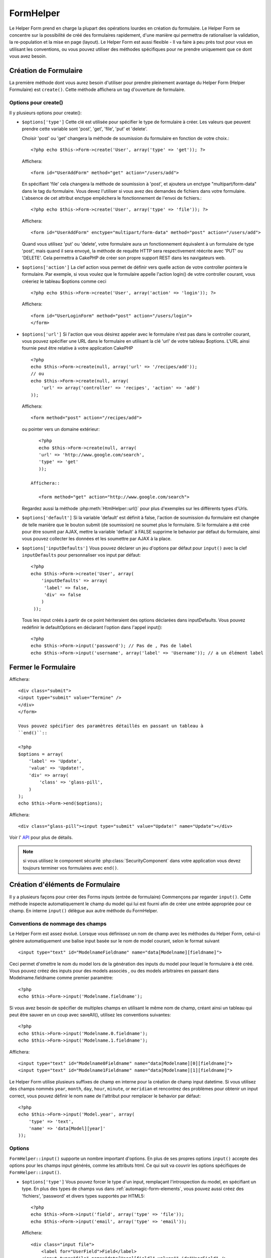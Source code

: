 FormHelper
##########

.. php:class:: FormHelper(View $view, array $settings = array())

Le Helper Form prend en charge la plupart des opérations lourdes 
en création du formulaire. Le Helper Form se concentre sur la
possibilité de créé des formulaires rapidement, d'une manière qui
permettra de rationaliser la validation, la re-population et la mise
en page (layout). Le Helper Form est aussi flexible - Il va faire à 
peu près tout pour vous en utilisant les conventions, ou vous 
pouvez utiliser des méthodes spécifiques pour ne prendre 
uniquement que ce dont vous avez besoin.

Création de Formulaire
======================

La première méthode dont vous aurez besoin d'utiliser pour prendre 
pleinement avantage du Helper Form (Helper Formulaire) est 
``create()``. Cette méthode affichera un tag d'ouverture de formulaire.

.. php:method:: create(string $model = null, array $options = array())

    Tous les paramètres sont optionnels. Si create() est appelée sans 
    paramètres, CakePHP supposera que vous voulez créer un formulaire 
    en rapport avec le controller courant, ou l'URL actuelle. La méthode 
    par défaut pour les formulaires est POST. L'élément du formulaire est 
    également renvoyé avec un DOM ID. Cet identifiant est créé à partir 
    du nom du model, et du nom du controller en notation CamelCase 
    (les majuscules délimitent les mots). Si j'appelle ``create()`` dans une 
    vue de UsersController, j'obtiendrai ce genre de rendu dans ma vue ::

         <form id="UserAddForm" method="post" action="/users/add">

    .. note::

        Vous pouvez aussi passer ``false`` pour ``$model``. Ceci placera
        vos donnée de formulaire dans le tableau: ``$this->request->data``
        (au lieu du sous tableau:``$this->request->data['Model']``).
        Cela peut être pratique pour des formulaires courts qui ne 
        représenteraient rien dans votre base de données. 

    La méthode ``create()`` nous permet également de personnaliser 
    plusieurs paramètres. Premièrement, vous pouvez spécifier un nom 
    de model. Ce faisant, vous modifiez le contexte de ce formulaire. 
    Tous les champs seront supposés dépendre de ce model 
    (sauf si spécifié), et tous les models devront être liés à lui. 
    Si vous ne spécifiez pas de model, CakePHP supposera que vous 
    utilisez le model par défaut pour le controller courant.::

        // si vous êtes sur /recipes/add
        <?php echo $this->Form->create('Recipe'); ?>

    Affichera::

        <form id="RecipeAddForm" method="post" action="/recipes/add">

    Ce formulaire enverra les données à votre action ``add()``  de 
    RecipesController (RecettesController) . Cependant, vous pouvez 
    utiliser la même logique pour créer et modifier des formulaires. 
    Le helper Form utilise la propriété ``$this->request->data`` pour 
    détecter automatiquement s'il faut créer un formulaire d'ajout ou de 
    modification. Si ``$this->request->data`` contient un tableau  nommé 
    après le model du formulaire , et que ce tableau contient une valeur 
    non nulle pour la clé primaire du model, alors le FormHelper créera 
    un formulaire de modification pour cet enregistrement précis. Par 
    exemple, si on va à l'adresse 
    http://site.com/recipes/edit/5, nous pourrions avoir cela::


        // Controller/RecipesController.php:
        <?php
        public function edit($id = null) {
            if (empty($this->request->data)) {
                $this->request->data = $this->Recipe->findById($id);
            } else {
                // La logique de sauvegarde se fera ici
            }
        }

        // View/Recipes/edit.ctp:
        // Puisque $this->request->data['Recipe']['id'] = 5, nous aurons un formulaire d'édition
        <?php echo $this->Form->create('Recipe'); ?>

    Affichera::

        <form id="RecipeEditForm" method="post" action="/recipes/edit/5">
        <input type="hidden" name="_method" value="PUT" />

    .. note::

        Comme c'est un formulaire de modification, un champ 
        caché (hidden) est créé pour réécrire la méthode HTTP par défaut


    A la création de formulaires pour les models dans des plugins. Nous
    devrons toujours utiliser la notation :term:`plugin syntax` à la création 
    d'un formulaire. Cela assurera que le formulaire est correctement généré::
    
        <?php
        echo $this->Form->create('ContactManager.Contact');

    Le tableau $options est l'endroit où la plupart des paramètres 
    de configurations sont stockés. Ce tableau spécial peut contenir 
    un certain nombre de paires clé-valeur qui peuvent affecter la 
    manière dont le formulaire sera créé.
    
    .. versionchanged:: 2.0

    L'Url par défaut pour tous les formulaires , est maintenant l'Url
    incluant passed, named, et les paramètres de requête (querystring). Vous 
    pouvez redéfinir cette valeur par défaut en fournissant
    ``$options['url']`` en second paramètre de ``$this->Form->create()``.

Options pour  create() 
-----------------------

Il y plusieurs options pour create():

*   ``$options['type']`` Cette clé est utilisée pour spécifier le type de 
    formulaire à créer. Les valeurs que peuvent prendre cette variable 
    sont 'post', 'get', 'file', 'put' et 'delete'.

    Choisir 'post' ou 'get' changera la méthode de soumission du formulaire 
    en fonction de votre choix.::

        <?php echo $this->Form->create('User', array('type' => 'get')); ?>
    
    Affichera::

        <form id="UserAddForm" method="get" action="/users/add">
    
    En spécifiant 'file' cela changera la méthode de soumission à 'post', et 
    ajoutera un enctype "multipart/form-data" dans le tag du formulaire. 
    Vous devez l'utiliser si vous avez des demandes de fichiers dans 
    votre formulaire. L'absence de cet attribut enctype empêchera le
    fonctionnement de l'envoi de fichiers.::
 
        <?php echo $this->Form->create('User', array('type' => 'file')); ?>

    Affichera::

      <form id="UserAddForm" enctype="multipart/form-data" method="post" action="/users/add">

    Quand vous utilisez 'put' ou 'delete', votre formulaire aura un 
    fonctionnement équivalent à un formulaire de type 'post', 
    mais quand il sera envoyé, la méthode de requête HTTP 
    sera respectivement réécrite avec 'PUT' ou 'DELETE'. 
    Cela permettra à CakePHP de créer son propre support 
    REST dans les navigateurs web.

*   ``$options['action']`` La clef action vous permet de définir vers quelle 
    action de votre controller pointera le formulaire. Par exemple, si vous 
    voulez que le formulaire appelle l'action login() de votre controller 
    courant, vous créeriez le tableau $options comme ceci ::

        <?php echo $this->Form->create('User', array('action' => 'login')); ?>

    Affichera::

        <form id="UserLoginForm" method="post" action="/users/login">
        </form>

*   ``$options['url']`` Si l'action que vous désirez appeler avec le formulaire 
    n'est pas dans le controller courant, vous pouvez spécifier une URL 
    dans le formulaire en utilisant la clé 'url' de votre tableau $options. 
    L'URL ainsi fournie peut être relative à votre application CakePHP ::

        <?php
        echo $this->Form->create(null, array('url' => '/recipes/add'));
        // ou
        echo $this->Form->create(null, array(
            'url' => array('controller' => 'recipes', 'action' => 'add')
        ));

    Affichera::

        <form method="post" action="/recipes/add">

    ou pointer vers un domaine extérieur::

        <?php
        echo $this->Form->create(null, array(
        'url' => 'http://www.google.com/search',
        'type' => 'get'
        ));

     Affichera::

        <form method="get" action="http://www.google.com/search">

    Regardez aussi la méthode  :php:meth:`HtmlHelper::url()` pour plus d'exemples
    sur les différents types d'Urls.

*   ``$options['default']`` Si la variable 'default' est définit à false, 
    l'action de soumission du formulaire est changée de telle manière que le 
    bouton submit (de soumission) ne soumet plus le formulaire. Si le 
    formulaire a été créé pour être soumit par AJAX, mettre la variable 
    'default' à FALSE supprime le behavior par défaut du formulaire, 
    ainsi vous pouvez collecter les données et les soumettre par AJAX à la 
    place.

*   ``$options['inputDefaults']`` Vous pouvez déclarer un jeu d'options 
    par défaut pour ``input()`` avec la clef ``inputDefaults`` pour 
    personnaliser vos input par défaut::

        <?php
        echo $this->Form->create('User', array(
            'inputDefaults' => array(
             'label' => false,
             'div' => false
            )
         ));

    Tous les input créés à partir de ce point hériteraient 
    des options déclarées dans inputDefaults. Vous pouvez
    redéfinir le  defaultOptions en déclarant l'option dans
    l'appel  input()::

        <?php
        echo $this->Form->input('password'); // Pas de , Pas de label
        echo $this->Form->input('username', array('label' => 'Username')); // a un élément label 

Fermer le Formulaire
====================

.. php:method:: end($options = null)

    Le FormHelper inclus également une méthode ``end()`` qui 
    complète le marquage du formulaire. Souvent, ``end()`` affiche juste
    la base fermante du formulaire, mais l'utilisation de ``end()`` permet
    également au FormHelper d'ajouter les champs cachées dont le component 
    sécurité :php:class:`SecurityComponent` à besoin.::

        <?php echo $this->Form->create(); ?>
        <!-- Ici les éléments de Formulaire -->
        <?php echo $this->Form->end(); ?>

    Si une chaîne est fournie comme premier argument à end(), le FormHelper 
    affichera un bouton submit nommé en conséquence en même temps 
    que la balise de fermeture du formulaire.::
   
        <?php echo $this->Form->end('Termine'); ?>

Affichera::

    <div class="submit">
    <input type="submit" value="Termine" />
    </div>
    </form>

    Vous pouvez spécifier des paramètres détaillés en passant un tableau à  
    ``end()``::

    <?php
    $options = array(
        'label' => 'Update',
        'value' => 'Update!',
        'div' => array(
            'class' => 'glass-pill',
        )
    );
    echo $this->Form->end($options);

Affichera::

    <div class="glass-pill"><input type="submit" value="Update!" name="Update"></div>

Voir l' `API <http://api20.cakephp.org>`_ pour plus de détails.

.. note::

        si vous utilisez le component sécurité  :php:class:`SecurityComponent` 
        dans votre application vous devez toujours terminer vos formulaires 
        avec  ``end()``.

.. _automagic-form-elements:

Création d'éléments de Formulaire
=================================

Il y a plusieurs façons pour créer des Forms inputs (entrée de formulaire) 
Commençons par regarder ``input()``. Cette méthode inspecte automatiquement
le champ du model qui lui est fourni afin de créer une entrée appropriée pour 
ce champ. En interne ``input()`` délègue aux autre méthode du FormHelper.

.. php:method:: input(string $fieldName, array $options = array())

    Créé les éléments suivants en donnant un ``Model.field`` particulier:

    * div enveloppante (wrapping div).
    * label de l'élément (Label element)
    * input de(s) l'élément(s)  (Input element(s))
    * Erreur de l'élément avec un message si c'est applicable.

    Le type d'input créés dépends de la colonne datatype:

    Column Type
        Champ de formulaire résultant
    string (char, varchar, etc.)
        text
    boolean, tinyint(1)
        checkbox
    text
        textarea
    text, with name of password, passwd, or psword
        password
    date
        day, month, and year selects
    datetime, timestamp
        day, month, year, hour, minute, and meridian selects
    time
        hour, minute, and meridian selects

    Le paramètre ``$options`` vous permets de personnaliser le 
    fonctionnement  de ``input()``, et contrôle finement ce qui est généré.

   Par exemple, supposons que votre model User contient les champs 
   username (varchar), password (varchar), approved (datetime) et quote (text). 
   Vous pouvez utiliser la méthode input() de l'helper Formulaires (Formhelper)
   pour créer une entrée appropriée pour tous les champs du formulaire.::

        <?php
        echo $this->Form->create();

        echo $this->Form->input('username');   //text
        echo $this->Form->input('password');   //password
        echo $this->Form->input('approved');   //day, month, year, hour, minute, meridian
        echo $this->Form->input('quote');      //textarea

        echo $this->Form->end('Add');

    Un exemple plus complet montrant quelques options pour le champ de date ::

        <?php
        echo $this->Form->input('birth_dt', array(
            'label' => 'Date de naissance',
            'dateFormat' => 'DMY',
            'minYear' => date('Y') - 70,
            'maxYear' => date('Y') - 18,
        ));

    Outre les options spécifique pour ``input()`` vu ci dessus , vous pouvez
    spécifier n'importe quelle options pour le type d'input et n'importe quel
    attribut html (actuellement dans le focus).
    Pour plus d'information sur les ``$options`` et ``$htmlAttributes`` voir
     :doc:`/core-libraries/helpers/html`.

    Supposons un User hasAndBelongsToMany Group. Dans votre 
    controller, définissez une variable camelCase au pluriel 
    (groupe -> groupes dans cette exemple, ou ExtraFunkyModele -> extraFunkyModeles) 
    avec les options de sélections. Dans l'action du controller vous pouvez 
    définir ::

        <?php
        $this->set('groups', $this->User->Group->find('list'));

    Et dans la vue une sélection multiple peut être crée avec ce simple code::

        <?php
        echo $this->Form->input('Group');

    Si vous voulez un champ de sélection utilisant une relation belongsTo 
    ou hasOne, vous pouvez ajouter ceci dans votre controller Users 
    (en supposant que l'User belongsTo Group)::
   
        <?php
        $this->set('groups', $this->User->Group->find('list'));

    Ensuite, ajouter les lignes suivantes à votre vue de formulaire (form-view) ::

        <?php
        echo $this->Form->input('group_id');

    Si votre nom de model est composé de deux mots ou plus,
    ex. "UserGroup", quand vous passez les données en utilisant set()
    vous devrez nommer vos données dans un format CamelCase 
    (les Majuscules séparent les mots) et au pluriel comme ceci ::

        <?php
        $this->set('userGroups', $this->UserGroup->find('list'));
        // ou bien
        $this->set('reallyInappropriateModelNames', $this->ReallyInappropriateModelName->find('list'));

    .. note::

        Essayez d'éviter l'utilisation de `FormHelper::input()` pour générer 
        les boutons submit. Utilisez plutôt :php:meth:`FormHelper::submit()`
     
.. php:method:: inputs(mixed $fields = null, array $blacklist = null)

    Génère un ensemble d'inputs (entrées) pour ``$fields``. Si $fields est null,
    le model courant sera utilisé.

    En plus de l' affichage des champs de controller,  ``$fields`` peut
    être utilisé pour contrôler legend et fieldset (jeu de champs) rendus 
    avec les clefs ``fieldset`` et ``legend``.
    ``$form->inputs(array('legend' => 'Ma légende'));``
    Générera un jeu de champs input avec une légende personnalisée.
    Vous pouvez personnaliser des champs input individuels a travers
    ``$fields`` comme ceci.::

        <?php
        echo $form->inputs(array(
            'name' => array('label' => 'label perso')
        ));

    En plus des contrôles de champs (fields control) , inputs() permet 
    d'utiliser quelques options supplémentaires.

    - ``fieldset`` Mis à false pour désactiver le jeu de champs (fieldset). Si 
      une chaîne est fournit, elle sera utilisée comme nom de classe 
      (classname) pour l'élément fieldset.
    - ``legend`` Mis à false pour désactiver la légende (legend) pour le jeu 
      de champs input (input set) généré. Ou fournit une chaîne pour 
      personnaliser le texte de la légende (legend).

Conventions de nommage des champs
---------------------------------

Le Helper Form est assez évolué. Lorsque vous définissez un nom 
de champ avec les méthodes du Helper Form, celui-ci génère 
automatiquement une balise input basée sur le nom de model courant, 
selon le format suivant ::

    <input type="text" id="ModelnameFieldname" name="data[Modelname][fieldname]">

Ceci permet d'omettre le nom du model lors de la génération des inputs du
model pour lequel le formulaire à été créé. Vous pouvez créez des inputs pour 
des models associés , ou des models arbitraires en passant dans 
Modelname.fieldname comme premier paramètre::

    <?php
    echo $this->Form->input('Modelname.fieldname');

Si vous avez besoin de spécifier de multiples champs en utilisant 
le même nom de champ, créant ainsi un tableau qui peut être
sauver en un coup avec saveAll(), utilisez les conventions suivantes::

    <?php
    echo $this->Form->input('Modelname.0.fieldname');
    echo $this->Form->input('Modelname.1.fieldname');

Affichera::

    <input type="text" id="Modelname0Fieldname" name="data[Modelname][0][fieldname]">
    <input type="text" id="Modelname1Fieldname" name="data[Modelname][1][fieldname]">

Le Helper Form utilise plusieurs suffixes de champ en interne pour la
création de champ input datetime.
Si vous utilisez des champs nommés 
``year``, ``month``, ``day``, ``hour``, ``minute``, or ``meridian`` et 
rencontrez des problèmes pour obtenir un input correct, vous pouvez définir 
le nom ``name`` de l'attribut pour remplacer le behavior par 
défaut::

    <?php
    echo $this->Form->input('Model.year', array(
        'type' => 'text',
        'name' => 'data[Model][year]'
    ));

Options
-------

``FormHelper::input()`` supporte un nombre important d'options. En plus de ses 
propres options ``input()`` accepte des options pour les champs input générés, 
comme les attributs html. Ce qui suit va couvrir les options spécifiques de
``FormHelper::input()``.

*   ``$options['type']`` Vous pouvez forcer le type d'un input, remplaçant 
    l'introspection du model, en spécifiant un type. En plus des types de 
    champs vus dans :ref:`automagic-form-elements`, vous pouvez aussi créez 
    des 'fichiers', 'password' et divers types supportés par HTML5::
    
        <?php
        echo $this->Form->input('field', array('type' => 'file'));
        echo $this->Form->input('email', array('type' => 'email'));

    Affichera::

        <div class="input file">
            <label for="UserField">Field</label>
            <input type="file" name="data[User][field]" value="" id="UserField" />
        </div>
        <div class="input email">
            <label for="UserEmail">Email</label>
            <input type="email" name="data[User][email]" value="" id="UserEmail" />
        </div>

*   ``$options['div']`` Utilisez cette option pour définir les attributs de la 
    div contentant l'input. En utilisant une valeur chaîne configurera le nom 
    de classe de la div. Un tableau clefs/valeurs paramétrera les attributs de 
    la div. Alternativement, vous pouvez définir cet clef à false pour 
    désactiver le rendu de la div. 

    Définir le nom de classe::

        <?php
        echo $this->Form->input('User.name', array(
            'div' => 'class_name'
        ));

    Affichera::

        <div class="class_name">
            <label for="UserName">Name</label>
            <input name="data[User][name]" type="text" value="" id="UserName" />
        </div>

    Paramétrage de plusieurs attibuts::

        <?php
        echo $this->Form->input('User.name', array(
            'div' => array(
              'id' => 'mainDiv',
             'title' => 'Div Title',
               'style' => 'display:block'
         )
        ));

    Affichera::

        <div class="input text" id="mainDiv" title="Div Title" style="display:block">
            <label for="UserName">Name</label>
            <input name="data[User][name]" type="text" value="" id="UserName" />
        </div>

    Désactiver le rendu de la div ::

        <?php
        echo $this->Form->input('User.name', array('div' => false)); ?>

    Affichera::

        <label for="UserName">Name</label>
        <input name="data[User][name]" type="text" value="" id="UserName" />

*   ``$options['label']`` Définissez cette clef à la chaîne que vous voudriez 
    afficher dans le label qui accompagne le input::
    
        <?php
        echo $this->Form->input('User.name', array(
            'label' => 'Alias de l'user'
        ));

    Affichera::

        <div class="input">
            <label for="UserName">Alias de l'user</label>
            <input name="data[User][name]" type="text" value="" id="UserName" />
        </div>

    Alternativement , définissez cette clef à false pour désactiver le rendu 
    du label::

        <?php
        echo $this->Form->input('User.name', array('label' => false));

    Affichera::

        <div class="input">
            <input name="data[User][name]" type="text" value="" id="UserName" />
        </div>

    Définissez ceci dans un tableau pour fournir des options additionnelles 
    pour l'élément ``label``. Si vous faites cela, vous pouvez utiliser une 
    clef ``text`` dans le tableau pour personnaliser le texte du label::

        <?php
        echo $this->Form->input('User.name', array(
            'label' => array(
                'class' => 'bidule',
                'text' => 'le traducteur est fou hihaaarrrr!!!'
            )
        ));

    Output::

        <div class="input">
            <label for="UserName" class="bidule">le traducteur est fou hihaaarrrr!!!</label>
            <input name="data[User][name]" type="text" value="" id="UserName" />
        </div>

*   ``$options['error']`` En utilisant cette clef vous permettra de transformer 
    les messages de model par défaut et de les utiliser, par exemple, pour
    définir des messages i18n. (cf  internationalisation).
    comporte un nombre de sous-options qui contrôles l'enveloppe de l'élément 
    (wrapping) . Le nom de classe de l'élément enveloppé , ainsi que 
    les messages d'erreurs qui contiennent du HTML devront être échappés.

    Pour désactiver le rendu des messages d'erreurs définissez la clef error
    à false::
  
        <?php
        $this->Form->input('Model.field', array('error' => false));

    Pour modifier le type d'enveloppe de l'élément et sa classe, utilisez
    le format suivant::

        <?php
        $this->Form->input('Model.field', array(
            'error' => array('attributes' => array('wrap' => 'span', 'class' => 'bzzz'))
        ));

    Pour éviter que le code HTML soit automatiquement échappé dans le rendu 
    du message d'erreur, définissez la sous-option escape à false::

        <?php
        $this->Form->input('Model.field', array(
            'error' => array('escape' => false)
        ));

    Pour remplacer les messages d'erreurs du model utilisez un tableau
    avec les clefs respectant les règles de validation::
  
        <?php
        $this->Form->input('Model.field', array(
            'error' => array('tooShort' => __('Ceci n'est pas assez long'))
        ));

    Comme vu ci-dessus vous pouvez définir les messages d'erreurs
    pour chacune des règles de validation de vos models.
    Vous pouvez de plus fournir des messages i18n pour vos formulaires.
  
*   ``$options['before']``, ``$options['between']``, ``$options['separator']``,
    et ``$options['after']``

    Utilisez ces clés si vous avez besoin d'injecter quelques balises à la
    sortie de la méthode input().::

      <?php
      echo $this->Form->input('field', array(
          'before' => '--avant--',
          'after' => '--après--',
          'between' => '--entre---'
      ));

    Affichera::

      <div class="input">
      --avant--
      <label for="UserField">Field</label>
      --entre---
      <input name="data[User][field]" type="text" value="" id="UserField" />
      --après--
      </div>

    Pour les input de type radio l'attribut 'separator' peut être 
    utilisé pour injecter des balise pour séparer input/label.::

       <?php
        echo $this->Form->input('field', array(
          'before' => '--avant--',
          'after' => '--après--',
          'between' => '--entre---',
          'separator' => '--séparateur--',
          'options' => array('1', '2')
      ));

    Affichera::

      <div class="input">
      --avant--
      <input name="data[User][field]" type="radio" value="1" id="UserField1" />
      <label for="UserField1">1</label>
      --séparateur--
      <input name="data[User][field]" type="radio" value="2" id="UserField2" />
      <label for="UserField2">2</label>
      --entre---
      --après--
      </div>

    Pour un élément de type  ``date`` et ``datetime`` l'attribut 'separator' 
    peut être utilisé pour modifier la chaîne entre les select. Par défaut '-'.
 
*   ``$options['format']`` L'ordre du code HTML généré par FormHelper est 
    contrôlable comme vous le souhaitez. l'option 'format' supporte un tableau 
    de chaîne  décrivant le model de page que vous voudriez que l'élément 
    suive. Les clefs de tableau supportées sont:

        ``array('before', 'input', 'between', 'label', 'after','error')``.

*   ``$options['inputDefaults']`` S'il vous semble répéter la même option dans
    de multiples appels input(), vous pouvez utiliser ``inputDefaults`` pour 
    garder un code propre.::

        <?php
        echo $this->Form->create('User', array(
            'inputDefaults' => array(
                'label' => false,
                'div' => false
            )
        ));

    Tous les inputs créés a partir de ce point  hériterons
    des valeurs déclarées dans inputDefaults. Vous pouvez
    redéfinir defaultOptions en déclarant l'option dans l'appel
    de l'input()::

        <?php
        // Pas de div, ni label
        echo $this->Form->input('password');
    
        // comme un élément label
        echo $this->Form->input('username', array('label' => 'Username'));

Générer des types de inputs spécifiques
=======================================

En plus de la méthode générique ``input()`` , le ``FormHelper`` à des
méthodes spécifiques pour générer différents types d'inputs. Ceci peut
être utilisé pour générer juste un extrait de code input, et combiné avec 
d'autres méthodes comme :php:meth:`~FormHelper::label()` et 
:php:meth:`~FormHelper::error()` pour générer des layouts (mise en page) 
complètements personnalisées.

.. _general-input-options:

Options Communes
----------------

Beaucoup des différentes méthodes d'input supportent un jeu
d'options communes . Toutes ses options sont aussi supportés 
par ``input()``. Pour réduire les répétitions les options communes
partagées par toutes les méthodes input sont :

*   ``$options['class']`` Vous pouvez définir le nom de classe pour un input::

        <?php
        echo $this->Form->input('title', array('class' => 'class-perso'));

*   ``$options['id']`` Définir cette clef pour forcer la valeur du DOM id pour cet input.

*   ``$options['default']`` Utilisé pour définir une valeur par défaut au champ 
    input. La valeur est utilisée si les données passées au formulaire ne 
    contiennent pas de valeur pour le champ (ou si aucune donnée n'est 
    transmise)

    Exemple d'utilisation::

        <?php
        echo $this->Form->input('ingredient', array('default' => 'Sucre'));

    Exemple avec un champ sélectionné (Taille "Moyen" sera sélectionné par défaut)::

        <?php
        $tailles = array('p' => 'Petit', 'm' => 'Moyen', 'g' => 'Grand');
        echo $this->Form->input('taille', array('options' => $tailles, 'default' => 'm'));

    .. note::

        Vous ne pouvez pas utiliser ``default``  pour sélectionner une chekbox - 
        vous devez plutôt définir cette valeur dans ``$this->request->data`` dans
        votre contrôleur, ou définir l'option ``checked`` de input à true.

    .. note::

        La valeur par défaut des champs Date et datetime peut être définis en
        utilisant la clef 'selected'.

En plus des options ci-dessus, vous pouvez mixer n'importe quel attribut html
que vous souhaitez utiliser. Chacun des nom d'options non-special sera 
traité comme un attribut HTML, et appliqué a l'élément HTML input généré. 
NdT. celui qui capte cette phrase gagne un giroTermoOnduleur a double 
convection.

Les options pour  select, checkbox et inputs radio 
--------------------------------------------------

*   ``$options['selected']`` Utilisé en combinaison avec un input de type select
    (ex. Pour les types select, date, heure, datetime) . Définissez 'selected' pour
    définir l'élément que vous souhaiteriez définir par défaut au rendu de l'input::

        <?php
        echo $this->Form->input('heure_fermeture', array(
            'type' => 'time',
            'selected' => '13:30:00'
        ));

    .. note::

        La clef selected pour les inputs de type date et datetime peuvent aussi 
        être des timestamps UNIX.

*   ``$options['empty']`` Est définit à true, pour forcer l'input à rester vide.

    Quand passé à une list select (liste de selection), ceci créera une
    option vide avec une valeur vide dans la liste déroulante. Si vous
    voulez une valeur vide avec un texte affiché ou juste une option
    vide, passer une chaîne pour vider::  

          <?php
          echo $this->Form->input('field', array(
              'options' => array(1, 2, 3, 4, 5),
              'empty' => '(choisissez)'
          ));

    Output::

      <div class="input">
          <label for="UserField">Field</label>
          <select name="data[User][field]" id="UserField">
              <option value="">(choisissez)</option>
              <option value="0">1</option>
              <option value="1">2</option>
              <option value="2">3</option>
              <option value="3">4</option>
              <option value="4">5</option>
          </select>
      </div>

    .. note::

        Si vous avez besoin de définir la valeur par défaut d'un champ 
        password à vide, utilisez 'value'=> '' (deux fois simple cote) à 
        la place.
 
    Les Options peuvent aussi fournir une paire de clef-valeur.

*   ``$options['hiddenField']`` Pour certain types d' input (checkboxes, 
    radios) un input caché est créé ainsi la clef dans $this->request->data 
    existera même sans valeur spécifiée::

        <input type="hidden" name="data[Post][Published]" id="PostPublished_" value="0" />
        <input type="checkbox" name="data[Post][Published]" value="1" id="PostPublished" />

    Ceci peut être désactivé en définissant l'option ``$options['hiddenField'] = false``::
    
        <?php
        echo $this->Form->checkbox('published', array('hiddenField' => false));

    Retournera::

        <input type="checkbox" name="data[Post][Published]" value="1" id="PostPublished" />

    Si vous voulez créer de multiples blocs d'entrés regroupés 
    ensemble dans un formulaire, vous devriez utiliser ce paramètre
    sur tous les inputs excepté le premier. Si le input caché est en
    place à différents endroits c'est seulement le dernier groupe
    de valeur d'input qui sera sauvegardé.

    Dans cet exemple , seules les couleurs tertiaires seront passées, 
    et les couleurs primaires seront réécrite::
  
  
        <h2>Couleurs Primaires</h2>
        <input type="hidden" name="data[Color][Color]" id="Couleurs_" value="0" />
        <input type="checkbox" name="data[Color][Color][]" value="5" id="CouleursRouges" />
        <label for="CouleursRouges">Rouge</label>
        <input type="checkbox" name="data[Color][Color][]" value="5" id="CouleursBleus" />
        <label for="CouleursBleus">Bleu</label>
        <input type="checkbox" name="data[Color][Color][]" value="5" id="CouleursJaunes" />
        <label for="CouleursJaunes">Jaune</label>
    
        <h2>Couleurs Tertiaires</h2>
        <input type="hidden" name="data[Color][Color]" id="Couleurs_" value="0" />
        <input type="checkbox" name="data[Color][Color][]" value="5" id="CouleursVertes" />
        <label for="CouleursVertes">Vert</label>
        <input type="checkbox" name="data[Color][Color][]" value="5" id="CouleursPourpres" />
        <label for="CouleursPourpres">Pourpre</label>
        <input type="checkbox" name="data[Addon][Addon][]" value="5" id="CouleursOranges" />
        <label for="CouleursOranges">Orange</label>

    En désactivant le champ caché ``'hiddenField'`` dans le second groupe 
    d'input empêchera ce behavior.

    Vous pouvez définir une valeur différente pour le champ caché autre que 0 
    comme 'N'::

      <?php
      echo $this->Form->checkbox('published', array(
          'value' => 'Y',
          'hiddenField' => 'N',
      ));

Les options de Datetime
--------------------------------

*   ``$options['timeFormat']`` .Utilisé pour spécifier le format des inputs 
    select (menu de sélection) pour un jeu d'input en relation avec le temps. 
    Les valeurs valides sont '12', '24', et ``null``.

*   ``$options['dateFormat']`` Utilisé pour spécifier le format des inputs 
    select (menu de sélection) pour un jeu d'input en relation avec le temps.
    Les valeurs valides comprennent  n'importe quelle combinaison de 'D',
    'M' et 'Y' or ``null``. Les input seront placés dans l'ordre définit par 
    l'option dateFormat.

*   ``$options['minYear'], $options['maxYear']`` Utilisé en combinaison avec un 
    input date/datetime. Définit les valeurs minimales et/ou maximales de fin 
    montrées dans le champ select years. 
  
*   ``$options['orderYear']`` Utilisé en combinaison avec un input 
    date/datetime. Définit l'ordre dans lequel la valeur de l'année sera 
    délivré. Les valeurs valides sont  'asc', 'desc'. La valeur par défaut 
    est 'desc'.

*   ``$options['interval']`` Cette option spécifie l'écart de minutes
    entre chaque option dans la select box minute::

        <?php
        echo $this->Form->input('Model.time', array(
            'type' => 'time',
            'interval' => 15
        ));

    Créera 4 options dans la select box minute . Une toute les 15 minutes.

Éléments de Formulaire-Méthodes spécifiques
===========================================

.. php:method:: label(string $fieldName, string $text, array $options)

   Créé un élément label . ``$fieldName`` est utilisé pour générer le
   Dom id. Si ``$text`` n'est pas définit, ``$fieldName`` sera utilisé pour
   définir le texte du label::

        <?php
        echo $this->Form->label('User.name');
        echo $this->Form->label('User.name', 'Your username');

    Affichera ::

        <label for="UserName">Name</label>
        <label for="UserName">Your username</label>

    ``$options`` peut soit être un tableau d'attributs html, ou une chaîne qui 
    sera utilisée comme nom de classe::

        <?php
        echo $this->Form->label('User.name', null, array('id' => 'user-label'));
        echo $this->Form->label('User.name', 'Your username', 'highlight');

    Affichera::

        <label for="UserName" id="user-label">Name</label>
        <label for="UserName" class="highlight">Your username</label>

.. php:method:: text(string $name, array $options)

    Les autres méthodes disponibles dans l'Helper Form permettent 
    la création d'éléments spécifiques de formulaire. La plupart de ces 
    méthodes utilisent également un paramètre spécial $options. 
    Toutefois, dans ce cas, $options est utilisé avant tout pour spécifier 
    les attributs des balises HTML 
    (comme la valeur ou l'id DOM d'un élément du formulaire).::
   
        <?php echo $this->Form->text('username', array('class' => 'users')); ?>

    Affichera::

        <input name="data[User][username]" type="text" class="users" id="UserUsername" />

.. php:method:: password(string $fieldName, array $options)

    Création d'un champ password.::

        <?php
        echo $this->Form->password('password');

    Affichera::

        <input name="data[User][password]" value="" id="UserPassword" type="password">

.. php:method:: hidden(string $fieldName, array $options)

    Créera un form input caché. Exemple::

        <?php
        echo $this->Form->hidden('id');

    Affichera::

        <input name="data[User][id]" value="10" id="UserId" type="hidden">

    .. versionchanged:: 2.0

    les champs cachés n'enlève plus la classe attribute. Cela signifie
    que si il y a des erreurs de validation sur les champs cachés, le
    nom de classe error-field sera appliqué.

.. php:method:: textarea(string $fieldName, array $options)

    Créé un champ input textarea (zone de texte).::

        <?php
        echo $this->Form->textarea('notes');

    Affichera::

        <textarea name="data[User][notes]" id="UserNotes"></textarea>

    .. note::

        Le input ``textarea`` permet pour ``$options`` l'attribut 
        ``'escape'`` lequel détermine si oui ou non le contenu du textarea 
        pourrait être échappé. Par défaut à ``true``.

    ::

        <?php
        echo $this->Form->textarea('notes', array('escape' => false);
        // OU....
        echo $this->Form->input('notes', array('type' => 'textarea', 'escape' => false);

    **Options**

    En plus de :ref:`general-input-options`, textarea() supporte quelques 
    options spécifiques:

    * ``$options['rows'], $options['cols']`` Ces deux clefs spécifient le 
      nombre de lignes et de colonnes::

        <?php
        echo $this->Form->textarea('textarea', array('rows' => '5', 'cols' => '5'));

      Affichera::

        <textarea name="data[Form][textarea]" cols="5" rows="5" id="FormTextarea">
        </textarea>

.. php:method:: checkbox(string $fieldName, array $options)

    Créé un élément de formulaire checkbox. Cette méthode génère également un
    input de formulaire caché pour forcer la soumission de données pour le champ
    spécifié.::

        <?php echo $this->Form->checkbox('done'); ?>

   Affichera::

        <input type="hidden" name="data[User][done]" value="0" id="UserDone_" />
        <input type="checkbox" name="data[User][done]" value="1" id="UserDone" />

    Il est possible de modifier la valeur du checkbox en utilisant le tableau $options::

        <?php echo $this->Form->checkbox('done', array('value' => 555)); ?>

    Affichera::

        <input type="hidden" name="data[User][done]" value="0" id="UserDone_" />
        <input type="checkbox" name="data[User][done]" value="555" id="UserDone" />

    Si vous ne voulez pas que le Helper Form génère un input caché::

        <?php echo $this->Form->checkbox('done', array('hiddenField' => false)); ?>

    Affichera::

        <input type="checkbox" name="data[User][done]" value="1" id="UserDone" />


.. php:method:: radio(string $fieldName, array $options, array $attributes)

    Créé un jeu d'inputs radios.

    **Options**

    * ``$attributes['value']`` pour définir quelle valeur sera sélectionnée 
      par défaut.

    * ``$attributes['separator']`` pour spécifier du HTML entre les boutons 
      (ex <br />).

    * ``$attributes['between']`` spécifie quelques contenus à insérer entre la légende
      et le premier argument.

    * ``$attributes['disabled']`` définit a ``true`` ou ``'disabled'``
      désactivera tous les boutons radios générés.

    * ``$attributes['legend']`` Les éléments Radio sont enveloppés avec un label
      et un fieldset (jeu de champs) par défaut . Définir ``$attributes['legend']`` 
      a false pour les retirer.::

        <?php
        $options = array('H' => 'Homme', 'F' => 'Femme');
        $attributes = array('legend' => false);
        echo $this->Form->radio('genre', $options, $attributes);

      Affichera::

        <input name="data[User][genre]" id="UserGenre_" value="" type="hidden">
        <input name="data[User][genre]" id="UserGenreH" value="H" type="radio">
        <label for="UserGenreH">Homme</label>
        <input name="data[User][genre]" id="UserGenreF" value="F" type="radio">
        <label for="UserGenreF">Femme</label>

    Si pour quelque raisons vous ne voulez pas du input caché, définissez
    ``$attributes['value']`` à une valeur sélectionnée ou le booléen false 
    
    .. versionchanged:: 2.1
        l'option d'attribut ``$attributes['disabled']`` a été ajoutée dans Cake 2.1.

.. php:method:: select(string $fieldName, array $options, array $attributes)

    Créé un menu de sélection, rempli des éléments compris dans ``$options``, 
    avec l'option spécifiée par ``$attributes['value']`` sera montré comme 
    sélectionné par défaut. Définir à false la clef 'empty' dans la variable 
    ``$attributes`` pour empêcher l'option empty par défaut::
   
        <?php
        $options = array('H' => 'Homme', 'F' => 'Femme');
        echo $this->Form->select('genre', $options)

    Affichera::

        <select name="data[User][genre]" id="UserGenre">
        <option value=""></option>
        <option value="H">Homme</option>
        <option value="F">Femme</option>
        </select>

    L'input de type ``select``  permet un attribut ``$option`` spécial
    appelée ``'escape'``  qui accepte un booléen et détermine
    si il faut que l'entité HTML encode le contenu des options
    sélectionnées. Par défaut à true::

        <?php
        $options = array('H' => 'Homme', 'F' => 'Femme');
        echo $this->Form->select('genre', $options, array('escape' => false));

    * ``$attributes['options']`` Cette clef vous permets de spécifier 
      manuellement des options pour un input select (menu de sélection), 
      ou pour un groupe radio. A moins que le 'type' soit spécifié à 'radio', 
      le Helper Form supposera que la cible est un input select (menu de 
      sélection) ::
      
        <?php echo $this->Form->select('field', array(1,2,3,4,5));

      Affichera::

        <select name="data[User][field]" id="UserField">
            <option value="0">1</option>
            <option value="1">2</option>
            <option value="2">3</option>
            <option value="3">4</option>
            <option value="4">5</option>
        </select>

      Les options peuvent aussi être fournis comme des paires clef-valeur::

        <?php
        echo $this->Form->select('field', $options, array(
            'Value 1' => 'Label 1',
            'Value 2' => 'Label 2',
            'Value 3' => 'Label 3'
        ));

      Affichera::

        <select name="data[User][field]" id="UserField">
            <option value="Value 1">Label 1</option>
            <option value="Value 2">Label 2</option>
            <option value="Value 3">Label 3</option>
        </select>

      Si vous souhaitez générer un select avec des groupes optionnels,
      passez les données dans un format hiérarchique. Ceci fonctionnera
      avec les checkboxes multiples et les boutons radios également,
      mais au lieu des groupes optionnels enveloppez les éléments
      dans des fieldsets::
      
        <?php
        $options = array(
           'Group 1' => array(
              'Value 1' => 'Label 1',
              'Value 2' => 'Label 2'
           ),
           'Group 2' => array(
              'Value 3' => 'Label 3'
           )
        );
        echo $this->Form->select('field', $options);

      Affichera::

        <select name="data[User][field]" id="UserField">
            <optgroup label="Group 1">
                <option value="Value 1">Label 1</option>
                <option value="Value 2">Label 2</option>
            </optgroup>
            <optgroup label="Group 2">
                <option value="Value 3">Label 3</option>
            </optgroup>
        </select>

    * ``$options['multiple']`` Si  'multiple' a été définit à true pour 
      un input select, celui ci autorisera les sélections multiples::

        <?php
        echo $this->Form->select('Model.field', $options, array('multiple' => true));

      Vous pouvez également définir 'checkbox' à 'multiple' pour afficher une liste 
      de check boxes reliés::

        <?php
        $options =  array(
            'Value 1' => 'Label 1',
            'Value 2' => 'Label 2'
        );
        echo $this->Form->select('Model.field', $options, array(
            'multiple' => 'checkbox'
        ));

      Affichera::

        <div class="input select">
           <label for="ModelField">Field</label>
           <input name="data[Model][field]" value="" id="ModelField" type="hidden">
           <div class="checkbox">
              <input name="data[Model][field][]" value="Value 1" id="ModelField1" type="checkbox">
              <label for="ModelField1">Label 1</label>
           </div>
           <div class="checkbox">
              <input name="data[Model][field][]" value="Value 2" id="ModelField2" type="checkbox">
              <label for="ModelField2">Label 2</label>
           </div>
        </div>

.. php:method:: file(string $fieldName, array $options)

    Pour ajouter un champ upload à un formulaire, vous devez vous assurer que le
    enctype du formulaire est définit a  "multipart/form-data", donc commençons
    avec une fonction create comme ci-dessous::

        <?php
        echo $this->Form->create('Document', array('enctype' => 'multipart/form-data'));
        // OU
        echo $this->Form->create('Document', array('type' => 'file'));

    Ensuite ajoutons l'une ou l'autre des deux lignes dans le fichier de vue de votre
    formulaire::

        <?php
        echo $this->Form->input('Document.submittedfile', array(
            'between' => '<br />',
            'type' => 'file'
        ));

        // OU

        echo $this->Form->file('Document.submittedfile');

    En raisons des limitations du code HTML lui même, il n'est pas possible
    de placer des valeurs par défauts dans les champs inputs de type 'file'.
    A chacune des fois ou le formulaire sera affiché, la valeur sera vide.
  
    Lors de la soumission, le champ file fournit un tableau étendu de données
    au script recevant les données de formulaire.

    Pour l'exemple ci-dessus, les valeurs dans le tableau de données soumis
    devraient être organisées comme à la suite, si CakePHP à été installé sur
    un server Windows .'tmp\_name'  aura un chemin différent dans un 
    environnement Unix::

        <?php
        $this->request->data['Document']['submittedfile'] = array(
            'name' => conference_schedule.pdf,
            'type' => application/pdf,
            'tmp_name' => C:/WINDOWS/TEMP/php1EE.tmp,
            'error' => 0,
            'size' => 41737,
        );

    Ce tableau est généré par PHP lui-même, pour plus de détails
    sur la façon dont PHP gère les données passées a travers
    les champs ``files``.
    `lire la section file uploads du manuel de PHP 
    <http://php.net/features.file-upload>`_.

Validation des Uploads
----------------------

Ci dessous l'exemple d'une méthode de validation définit dans
votre model pour valider si un fichier à été uploader avec succès::

    <?php
    public function isUploadedFile($params) {
        $val = array_shift($params);
        if ((isset($val['error']) && $val['error'] == 0) ||
            (!empty( $val['tmp_name']) && $val['tmp_name'] != 'none')
        ) {
            return is_uploaded_file($val['tmp_name']);
        }
        return false;
    }

Créé un input file::

    <?php
    echo $this->Form->create('User', array('type' => 'file'));
    echo $this->Form->file('avatar');

Affichera::

    <form enctype="multipart/form-data" method="post" action="/users/add">
    <input name="data[User][avatar]" value="" id="UserAvatar" type="file">

.. note::

    Quand vous utilisez ``$this->Form->file()``, rappelez-vous
    de définir le type d'encodage , en définissant l'option de type
    à 'file' dans ``$this->Form->create()``   

Création des boutons et des éléments submits
============================================

.. php:method:: submit(string $caption, array $options)

    Créé un bouton submit avec la légende ``$caption``. Si la ``$caption``
    fournit est l'URL d'une image (il contient un caractère '.'), le
    bouton submit sera rendu comme une image.

    Il est encapsulé entre des ``div`` par défaut; vous pouvez empêcher cela
    en déclarant ``$options['div'] = false``::

        <?php
        echo $this->Form->submit();

    Affichera::

        <div class="submit"><input value="Submit" type="submit"></div>

    Vous pouvez aussi passer une url relative ou absolue vers une image
    pour le paramêtre caption au lieu d'un caption text::
    
        <?php
        echo $this->Form->submit('ok.png');

    Affichera::

        <div class="submit"><input type="image" src="/img/ok.png"></div>

.. php:method:: button(string $title, array $options = array())

    Créé un boutton HTML avec le titre spécifié et un type par défaut "button".
    Définir ``$options['type']`` affichera l'un des trois types de boutons 
    possibles:

    #. submit: Comme celui de la méthode ``$this->Form->submit``- (par défaut).
    #. reset: Créé un bouton reset.
    #. button: Créé un bouton standard.

    ::

        <?php
        echo $this->Form->button('Un bouton');
        echo $this->Form->button('Un autre Bouton', array('type' => 'button'));
        echo $this->Form->button('Initialise le Formulaire', array('type' => 'reset'));
        echo $this->Form->button('Soumettre le Formulaire', array('type' => 'submit'));

    Affichera ::

        <button type="submit">Un bouton</button>
        <button type="button">Un autre Bouton</button>
        <button type="reset">Initialise le Formulaire</button>
        <button type="submit">Soumettre le Formulaire</button>

    Le input de type ``button`` supporte l'option ``escape`` qui accepte un 
    booléen et détermine si oui ou non l'entité HTML encode le $title du bouton.
    Par défaut à false::
    
        <?php
        echo $this->Form->button('Submit Form', array('type' => 'submit', 'escape' => true));

.. php:method:: postButton(string $title, mixed $url, array $options = array ())

    Créé un tag``<button>`` avec un ``<form>`` l'entourant  qui soumets à 
    travers POST.

    Cette méthode créé un élément ``<form>``. Donc n'utilisez pas
    pas cette méthode dans un formulaire ouvert. Utilisez plutot
    :php:meth:`FormHelper::submit() ou :php:meth:`FormHelper::button()` 
    pour créér des boutons a l'intérieur de formulaires ouvert.
    
.. php:method:: postLink(string $title, mixed $url = null, array $options = array (), string $confirmMessage = false)

    Créé un lien HTML, mais accède à l'Url en utilisant la méthode POST. 
    Requiert que javascript  soit autorisé dans votre navigateur.
    
    Cette méthode créée un élément ``<form>``. Donc n'utilisez pas cette 
    méthode dans un formulaire existant. En remplacement vous devriez
    ajouter un bouton submit en utilisant :php:meth:`FormHelper::submit()`

   
Créé des inputs de date et d'heure (date and time inputs)
=========================================================

.. php:method:: dateTime($fieldName, $dateFormat = 'DMY', $timeFormat = '12', $attributes = array())

    Créé un jeu d'inputs pour la date et l'heure. Les valeurs valides pour 
    $dateformat sont ‘DMY’, ‘MDY’, ‘YMD’ ou ‘NONE. Les valeurs valides pour 
    $timeFormat sont ‘12’, ‘24’, et null.

    Vous pouvez spécifier de ne pas afficher les valeurs vides en
    paramétrant "array('empty' => false)" dans les paramètres des attributs. 
    il pré-sélectionnera également les champs a la date et heure courante.

.. php:method:: year(string $fieldName, int $minYear, int $maxYear, array $attributes)

    Créé un élément select`(menu de sélection)  rempli avec les années depuis 
    ``$minYear`` jusqu'à ``$maxYear``. Les attributs HTML devrons être fournis 
    dans $attributes. Si ``$attributes['empty']`` est false, le select 
    n'inclura pas d'option empty::
   
        <?php
        echo $this->Form->annee('achete', 2000, date('Y'));

    Affichera::

        <select name="data[User][achete][annee]" id="UserPurchasedYear">
        <option value=""></option>
        <option value="2009">2009</option>
        <option value="2008">2008</option>
        <option value="2007">2007</option>
        <option value="2006">2006</option>
        <option value="2005">2005</option>
        <option value="2004">2004</option>
        <option value="2003">2003</option>

        <option value="2002">2002</option>
        <option value="2001">2001</option>
        <option value="2000">2000</option>
        </select>

.. php:method:: month(string $fieldName, array $attributes)

    Créé un élément select (menu de sélection) avec le nom des mois::

        <?php
        echo $this->Form->month('mob');

    Affichera::

        <select name="data[User][mob][month]" id="UserMobMonth">
        <option value=""></option>
        <option value="01">January</option>
        <option value="02">February</option>
        <option value="03">March</option>
        <option value="04">April</option>
        <option value="05">May</option>
        <option value="06">June</option>
        <option value="07">July</option>
        <option value="08">August</option>
        <option value="09">September</option>
        <option value="10">October</option>
        <option value="11">November</option>
        <option value="12">December</option>
        </select>

    Vous pouvez passer votre propre tableau des mois à utiliser en
    paramétrant l'attribut 'monthNames', ou avoir les mois affichés
    comme des nombres en passant false. (Note: les mois par défaut
    sont internationalisés et peuvent être traduits en utilisant la 
    localisation)::
    
        <?php
        echo $this->Form->month('mob', null, array('monthNames' => false));

.. php:method:: day(string $fieldName, array $attributes)

    Créé un élément select (menu de sélection) rempli avec les jours 
    (numériques) du mois.

    Pour créé une option empty avec l'affichage d'un texte de votre choix
    (ex. la première option est 'Jour'), vous pouvez fournir le texte comme
    paramètre final comme ceci::

        <?php
        echo $this->Form->day('created');

    Affichera::

        <select name="data[User][created][day]" id="UserCreatedDay">
        <option value=""></option>
        <option value="01">1</option>
        <option value="02">2</option>
        <option value="03">3</option>
        ...
        <option value="31">31</option>
        </select>

.. php:method:: hour(string $fieldName, boolean $format24Hours, array $attributes)

    Créé un élément select (menu de sélection) rempli avec les heures de la 
    journée.

.. php:method:: minute(string $fieldName, array $attributes)

    Créé un élément select (menu de sélection) rempli avec les minutes d'une 
    heure.

.. php:method:: meridian(string $fieldName, array $attributes)

    Créé un élément select (menu de sélection) rempli avec ‘am’ et ‘pm’.


Afficher et Displaying and checking errors
==========================================

.. php:method:: error(string $fieldName, mixed $text, array $options)

    Affiche un message d'erreur de validation, spécifiée par $texte, pour 
    le champ donné, dans le cas où une erreur de validation a eu lieu.

    Options:

    -  'escape' booléen si il faut ou pas que le html échappe le contenu de 
       l'erreur.
    -  'wrap' valeur mixte définissant s'il faut ou pas que le message d'erreur 
       soit envelopper d'une div. Si c'est une chaîne , sera utilisé comme le 
       tag HTML à utiliser.
    -  'class' string Le nom de classe du message d'erreur

.. php:method:: isFieldError(string $fieldName)

    Retourne true si le champ $fieldName fourni a une erreur de validation en 
    cours::

        <?php
        if ($this->Form->isFieldError('genre')) {
            echo $this->Form->error('genre');
        }

    .. note::

        En utilisant :php:meth:`FormHelper::input()`, les erreurs sont 
        retournées par défaut.

.. php:method:: tagIsInvalid()

    Retourne false si le champ fourni décrit par l'entité courante ne contient
    pas d'erreur. Sinon retourne le message de validation.

Travailler avec le Component Sécurité
=====================================

:php:meth:`SecurityComponent` offre plusieurs fonctionnalités qui rendent 
vos formulaires plus sûres et plus sécurisés. En incluant simplement le 
component sécurité  ``SecurityComponent`` dans votre controller, 
vous bénéficierez automatiquement de CSRF (Cross-site request forgery) 
et des fonctionnalités pour éviter la falsification.

Quand vous utilisez le SecurityComponent (component de sécurité) , vous devez 
toujours fermer vos formulaires en utilisant :php:meth:`FormHelper::end()`. 
Ceci assurera que les inputs  jeton spéciaux ``_Token`` seront générés.

.. php:method:: unlockField($name)

    Déverrouille un champ en le rendant exempt du hachage (hashing) 
    du ``SecurityComponent``. Ceci permet également au champ d'être
    manipulé par Javascript. Le paramètre ``$name`` devra être le nom
    d'entité de l'input::
    
        <?php
        $this->Form->unlockField('User.id');

.. php:method:: secure(array $fields = array())

    Génère un champ caché avec hachage sur le champ utilisé dans 
    le formulaire.

.. _form-improvements-1-3:

mise à jour 2.0
===============

**$selected parameter removed**

Le paramètre ``$selected``a été retiré de plusieurs méthodes
du Helper Form (FormHelper). Toutes les méthodes supportent
désormais un clef  ``$attributes['value']`` qui devra être utilisée
en remplacement de ``$selected``. Ce changement simplifie
les méthodes du Helper Form, en réduisant le nombre d'arguments,
et réduit les duplications que ``$selected`` créé.
Les méthodes sont:

    * FormHelper::select()
    * FormHelper::dateTime()
    * FormHelper::year()
    * FormHelper::month()
    * FormHelper::day()
    * FormHelper::hour()
    * FormHelper::minute()
    * FormHelper::meridian()

**L'url par défaut des formulaires est l'action courante**

L'url par défaut pour tous les formulaires , est désormais 
l'url courante incluant passed, named, et les paramètres 
de la requête (querystring parameters). Vous pouvez redéfinir
cette valeur par défaut en fournissant ``$options['url']`` dans
le second paramètre de ``$this->Form->create()``

**FormHelper::hidden()**

Les champs cachés n'enlève plus les attributs de classe. Cela 
signifie que si il y a des erreurs de validation sur les champs
cachés le nom de classe error-field sera appliqué.

.. meta::
    :title lang=fr: FormHelper
    :description lang=fr: The FormHelper focuses on creating forms quickly, in a way that will streamline validation, re-population and layout.
    :keywords lang=fr: html helper,cakephp html,form create,form input,form select,form file field,form label,form text,form password,form checkbox,form radio,form submit,form date time,form error,validate upload,unlock field,form security

